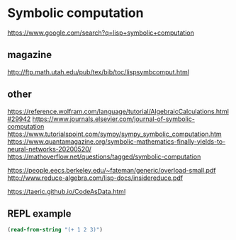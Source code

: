 * Symbolic computation
  https://www.google.com/search?q=lisp+symbolic+computation

** magazine
   http://ftp.math.utah.edu/pub/tex/bib/toc/lispsymbcomput.html

** other
   https://reference.wolfram.com/language/tutorial/AlgebraicCalculations.html#29942
   https://www.journals.elsevier.com/journal-of-symbolic-computation
   https://www.tutorialspoint.com/sympy/sympy_symbolic_computation.htm
   https://www.quantamagazine.org/symbolic-mathematics-finally-yields-to-neural-networks-20200520/
   https://mathoverflow.net/questions/tagged/symbolic-computation

   https://people.eecs.berkeley.edu/~fateman/generic/overload-small.pdf
   http://www.reduce-algebra.com/lisp-docs/insidereduce.pdf

   https://taeric.github.io/CodeAsData.html

** REPL example
   #+begin_src lisp
     (read-from-string "(+ 1 2 3)")
   #+end_src
